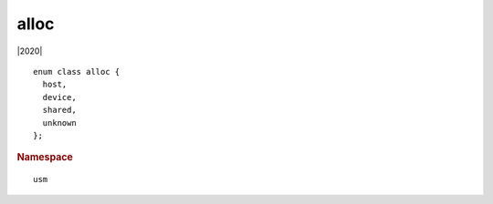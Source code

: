 .. _usm-alloc:

=======
 alloc
=======

|2020|

::

   enum class alloc {
     host,
     device,
     shared,
     unknown
   };

.. rubric:: Namespace

::

   usm
